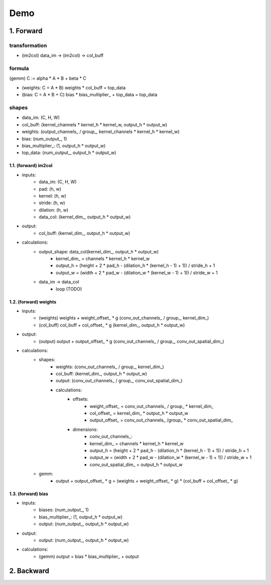 ##############################################################################
Demo
##############################################################################

==============================================================================
1. Forward
==============================================================================

transformation
~~~~~~~~~~~~~~~~~

- (im2col) data_im -> (im2col) -> col_buff


formula
~~~~~~~~~~~~~~~~~

(gemm) C := alpha * A * B + beta * C

- (weights: C = A * B) weights * col_buff = top_data
- (bias: C = A * B + C) bias * bias_multiplier_ + top_data = top_data


shapes
~~~~~~~~~~~~~~~~~

- data_im: (C, H, W)
- col_buff: (kernel_channels * kernel_h * kernel_w, output_h * output_w)
- weights: (output_channels_ / group_, kernel_channels * kernel_h * kernel_w)
- bias: (num_output_, 1)
- bias_multiplier_: (1, output_h * output_w)
- top_data: (num_output_, output_h * output_w)


------------------------------------------------------------------------------
1.1. (forward) im2col
------------------------------------------------------------------------------

- inputs:
    - data_im: (C, H, W)
    - pad: (h, w)
    - kernel: (h, w)
    - stride: (h, w)
    - dilation: (h, w)
    - data_col: (kernel_dim_, output_h * output_w)

- output:
    - col_buff: (kernel_dim_, output_h * output_w)

- calculations:
    - output_shape: data_col(kernel_dim_, output_h * output_w)
        - kernel_dim_ = channels * kernel_h * kernel_w
        - output_h = (height + 2 * pad_h - (dilation_h * (kernel_h - 1) + 1)) / stride_h + 1
        - output_w = (width + 2 * pad_w - (dilation_w * (kernel_w - 1) + 1)) / stride_w + 1 
    - data_im -> data_col
        - loop (TODO)

------------------------------------------------------------------------------
1.2. (forward) weights
------------------------------------------------------------------------------

- inputs:
    - (weights) weights + weight_offset_ * g (conv_out_channels_ / group_, kernel_dim_)
    - (col_buff) col_buff + col_offset_ * g (kernel_dim_, output_h * output_w)

- output:
    - (output) output + output_offset_ * g (conv_out_channels_ / group_, conv_out_spatial_dim_)

- calculations:
    - shapes:
        - weights: (conv_out_channels_ / group_, kernel_dim_)
        - col_buff: (kernel_dim_, output_h * output_w)
        - output: (conv_out_channels_ / group_, conv_out_spatial_dim_)
        - calculations:
            - offsets:
                - weight_offset_ = conv_out_channels_ / group_ * kernel_dim_
                - col_offset_ = kernel_dim_ * output_h * output_w
                - output_offset_ = conv_out_channels_ /group_ * conv_out_spatial_dim_
            - dimensions:
                - conv_out_channels_:
                - kernel_dim_ = channels * kernel_h * kernel_w
                - output_h = (height + 2 * pad_h - (dilation_h * (kernel_h - 1) + 1)) / stride_h + 1
                - output_w = (width + 2 * pad_w - (dilation_w * (kernel_w - 1) + 1)) / stride_w + 1
                - conv_out_spatial_dim_ = output_h * output_w
    - gemm:
        - output + output_offset_ * g = (weights + weight_offset_ * g) * (col_buff + col_offset_ * g)


------------------------------------------------------------------------------
1.3. (forward) bias
------------------------------------------------------------------------------

- inputs:
    - biases: (num_output_, 1)
    - bias_multiplier_: (1, output_h * output_w)
    - output: (num_output_, output_h * output_w)

- output:
    - output: (num_output_, output_h * output_w)

- calculations:
    - (gemm) output = bias * bias_multiplier_ + output 


==============================================================================
2. Backward
==============================================================================
